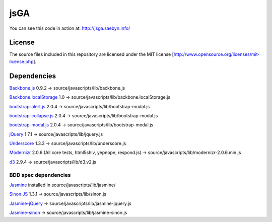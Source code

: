 
jsGA
====

You can see this code in action at: http://jsga.saebyn.info/

License
-------

The source files included in this repository are licensed under the MIT license [http://www.opensource.org/licenses/mit-license.php].

Dependencies
------------

Backbone.js_ 0.9.2 -> source/javascripts/lib/backbone.js

Backbone.localStorage_ 1.0 -> source/javascripts/lib/backbone.localStorage.js

bootstrap-alert.js_ 2.0.4 -> source/javascripts/lib/bootstrap-modal.js

bootstrap-collapse.js_ 2.0.4 -> source/javascripts/lib/bootstrap-modal.js

bootstrap-modal.js_ 2.0.4 -> source/javascripts/lib/bootstrap-modal.js

jQuery_ 1.7.1 -> source/javascripts/lib/jquery.js

Underscore_ 1.3.3 -> source/javascripts/lib/underscore.js

Modernizr_ 2.0.6 (All core tests, html5shiv, yepnope, respond.js) -> source/javascripts/lib/modernizr-2.0.6.min.js

d3_ 2.9.4 -> source/javascripts/lib/d3.v2.js

BDD spec dependencies
+++++++++++++++++++++

Jasmine_ installed in source/javascripts/lib/jasmine/

Sinon.JS_ 1.3.1 -> source/javascripts/lib/sinon.js

Jasmine-jQuery_ -> source/javascripts/lib/jasmine-jquery.js

Jasmine-sinon_ -> source/javascripts/lib/jasmine-sinon.js


.. _Backbone.js: http://documentcloud.github.com/backbone
.. _Backbone.localStorage: https://github.com/jeromegn/Backbone.localStorage
.. _bootstrap-collapse.js: http://twitter.github.com/bootstrap/javascript.html
.. _bootstrap-modal.js: http://twitter.github.com/bootstrap/javascript.html
.. _bootstrap-alert.js: http://twitter.github.com/bootstrap/javascript.html
.. _jQuery: http://jquery.com/
.. _Underscore: http://documentcloud.github.com/underscore
.. _Modernizr: http://www.modernizr.com/download/
.. _Jasmine-jQuery: https://github.com/velesin/jasmine-jquery
.. _Jasmine-sinon: https://github.com/froots/jasmine-sinon
.. _Sinon.JS: http://sinonjs.org/
.. _Jasmine: http://pivotal.github.com/jasmine/
.. _d3: https://github.com/mbostock/d3
